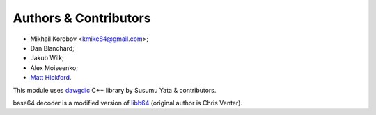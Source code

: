 Authors & Contributors
----------------------

* Mikhail Korobov <kmike84@gmail.com>;
* Dan Blanchard;
* Jakub Wilk;
* Alex Moiseenko;
* `Matt Hickford <https://github.com/matt-hickford>`_.

This module uses `dawgdic`_ C++ library by
Susumu Yata & contributors.

base64 decoder is a modified version of libb64_ (original author
is Chris Venter).

.. _libb64: http://libb64.sourceforge.net/
.. _dawgdic: https://code.google.com/p/dawgdic/
